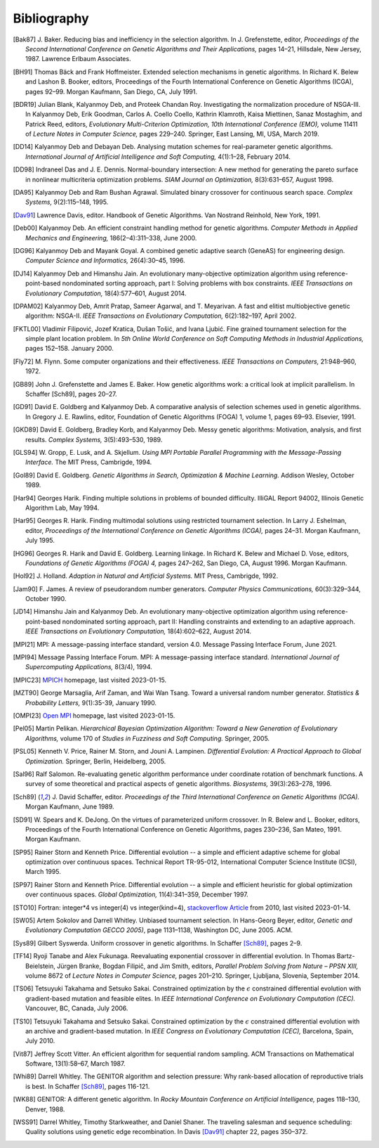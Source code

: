Bibliography
------------


.. [Bak87]  J. Baker. Reducing bias and inefficiency in the selection
            algorithm. In J. Grefenstette, editor, *Proceedings of the
            Second International Conference on Genetic Algorithms and
            Their Applications,* pages 14–21, Hillsdale, New Jersey,
            1987. Lawrence Erlbaum Associates.
.. [BH91]   Thomas Bäck and Frank Hoffmeister. Extended selection
            mechanisms in genetic algorithms. In Richard K. Belew and
            Lashon B. Booker, editors, Proceedings of the Fourth
            International Conference on Genetic Algorithms (ICGA), pages
            92–99. Morgan Kaufmann, San Diego, CA, July 1991.
.. [BDR19]  Julian Blank, Kalyanmoy Deb, and Proteek Chandan Roy.
            Investigating the normalization procedure of NSGA-III. In
            Kalyanmoy Deb, Erik Goodman, Carlos A. Coello Coello,
            Kathrin Klamroth, Kaisa Miettinen, Sanaz Mostaghim, and
            Patrick Reed, editors, *Evolutionary Multi-Criterion
            Optimization, 10th International Conference (EMO),* volume
            11411 of *Lecture Notes in Computer Science,* pages 229–240.
            Springer, East Lansing, MI, USA, March 2019.
.. [DD14]   Kalyanmoy Deb and Debayan Deb. Analysing mutation schemes
            for real-parameter genetic algorithms. *International
            Journal of Artificial Intelligence and Soft Computing,*
            4(1):1–28, February 2014.
.. [DD98]   Indraneel Das and J. E. Dennis. Normal-boundary intersection:
            A new method for generating the pareto surface in nonlinear
            multicriteria optimization problems. *SIAM Journal on
            Optimization,* 8(3):631–657, August 1998.
.. [DA95]   Kalyanmoy Deb and Ram Bushan Agrawal. Simulated binary
            crossover for continuous search space.  *Complex Systems,*
            9(2):115–148, 1995.
.. [Dav91]  Lawrence Davis, editor. Handbook of Genetic Algorithms.
            Van Nostrand Reinhold, New York, 1991.
.. [Deb00]  Kalyanmoy Deb. An efficient constraint handling method for
            genetic algorithms. *Computer Methods in Applied Mechanics
            and Engineering,* 186(2–4):311–338, June 2000.
.. [DG96]   Kalyanmoy Deb and Mayank Goyal. A combined genetic adaptive
            search (GeneAS) for engineering design. *Computer Science and
            Informatics,* 26(4):30–45, 1996.
.. [DJ14]   Kalyanmoy Deb and Himanshu Jain. An evolutionary many-objective
            optimization algorithm using reference-point-based
            nondominated sorting approach, part I: Solving problems with
            box constraints.  *IEEE Transactions on Evolutionary
            Computation,* 18(4):577–601, August 2014.
.. [DPAM02] Kalyanmoy Deb, Amrit Pratap, Sameer Agarwal, and T. Meyarivan.
            A fast and elitist multiobjective genetic algorithm: NSGA-II.
            *IEEE Transactions on Evolutionary Computation,* 6(2):182–197,
            April 2002.
.. [FKTL00] Vladimir Filipović, Jozef Kratica, Dušan Tošić, and Ivana Ljubić.
            Fine grained tournament selection for the simple plant
            location problem. In *5th Online World Conference on Soft
            Computing Methods in Industrial Applications,* pages 152–158.
            January 2000.
.. [Fly72]  M. Flynn. Some computer organizations and their effectiveness.
            *IEEE Transactions on Computers,* 21:948–960, 1972.
.. [GB89]   John J. Grefenstette and James E. Baker. How genetic
            algorithms work: a critical look at implicit parallelism. In
            Schaffer [Sch89], pages 20–27.
.. [GD91]   David E. Goldberg and Kalyanmoy Deb. A comparative analysis
            of selection schemes used in genetic algorithms. In Gregory J.
            E. Rawlins, editor, Foundation of Genetic Algorithms (FOGA) 1,
            volume 1, pages 69–93. Elsevier, 1991.
.. [GKD89]  David E. Goldberg, Bradley Korb, and Kalyanmoy Deb. Messy
            genetic algorithms: Motivation, analysis, and first results.
            *Complex Systems,* 3(5):493–530, 1989.
.. [GLS94]  W. Gropp, E. Lusk, and A. Skjellum. *Using MPI Portable
            Parallel Programming with the Message-Passing Interface.*
            The MIT Press, Cambrigde, 1994.
.. [Gol89]  David E. Goldberg. *Genetic Algorithms in Search,
            Optimization & Machine Learning.* Addison Wesley, October 1989.
.. [Har94]  Georges Harik. Finding multiple solutions in problems of
            bounded difficulty. IlliGAL Report 94002, Illinois Genetic
            Algorithm Lab, May 1994.
.. [Har95]  Georges R. Harik. Finding multimodal solutions using
            restricted tournament selection. In Larry J. Eshelman, editor,
            *Proceedings of the International Conference on Genetic
            Algorithms (ICGA),* pages 24–31. Morgan Kaufmann, July 1995.
.. [HG96]   Georges R. Harik and David E. Goldberg. Learning linkage. In
            Richard K. Belew and Michael D. Vose, editors, *Foundations
            of Genetic Algorithms (FOGA) 4,* pages 247–262, San Diego, CA,
            August 1996. Morgan Kaufmann.
.. [Hol92]  J. Holland. *Adaption in Natural and Artificial Systems.*
            MIT Press, Cambrigde, 1992.
.. [Jam90]  F. James. A review of pseudorandom number generators.
            *Computer Physics Communications,* 60(3):329–344, October 1990.
.. [JD14]   Himanshu Jain and Kalyanmoy Deb. An evolutionary many-objective
            optimization algorithm using reference-point-based
            nondominated sorting approach, part II: Handling constraints
            and extending to an adaptive approach. *IEEE Transactions on
            Evolutionary Computation,* 18(4):602–622, August 2014.
.. [MPI21]  MPI: A message-passing interface standard, version 4.0.
            Message Passing Interface Forum, June 2021.
.. [MPI94]  Message Passing Interface Forum. MPI: A message-passing
            interface standard. *International Journal of Supercomputing
            Applications,* 8(3/4), 1994.
.. [MPIC23] `MPICH`_ homepage, last visited 2023-01-15.
.. [MZT90]  George Marsaglia, Arif Zaman, and Wai Wan Tsang. Toward
            a universal random number generator. *Statistics &
            Probability Letters,* 9(1):35-39, January 1990.
.. [OMPI23] `Open MPI`_ homepage, last visited 2023-01-15.
.. [Pel05]  Martin Pelikan. *Hierarchical Bayesian Optimization Algorithm:
            Toward a New Generation of Evolutionary Algorithms,* volume
            170 of *Studies in Fuzziness and Soft Computing.* Springer, 2005.
.. [PSL05]  Kenneth V. Price, Rainer M. Storn, and Jouni A. Lampinen.
            *Differential Evolution: A Practical Approach to Global
            Optimization.* Springer, Berlin, Heidelberg, 2005.
.. [Sal96]  Ralf Salomon. Re-evaluating genetic algorithm performance
            under coordinate rotation of benchmark functions. A survey
            of some theoretical and practical aspects of genetic
            algorithms. *Biosystems,* 39(3):263–278, 1996.
.. [Sch89]  J. David Schaffer, editor. *Proceedings of the Third
            International Conference on Genetic Algorithms (ICGA).* Morgan
            Kaufmann, June 1989.
.. [SD91]   W. Spears and K. DeJong. On the virtues of parameterized
            uniform crossover. In R. Belew and L. Booker, editors,
            Proceedings of the Fourth International Conference on
            Genetic Algorithms, pages 230–236, San Mateo, 1991. Morgan
            Kaufmann.
.. [SP95]   Rainer Storn and Kenneth Price. Differential evolution -- a
            simple and efficient adaptive scheme for global optimization
            over continuous spaces. Technical Report TR-95-012,
            International Computer Science Institute (ICSI), March 1995.
.. [SP97]   Rainer Storn and Kenneth Price. Differential evolution -- a
            simple and efficient heuristic for global optimization over
            continuous spaces. *Global Optimization,* 11(4):341–359,
            December 1997.
.. [STO10]  Fortran: integer*4 vs integer(4) vs integer(kind=4),
            `stackoverflow Article`_ from 2010, last visited 2023-01-14.
.. [SW05]   Artem Sokolov and Darrell Whitley. Unbiased tournament
            selection. In Hans-Georg Beyer, editor, *Genetic and
            Evolutionary Computation GECCO 2005)*, page 1131–1138,
            Washington DC, June 2005.  ACM.
.. [Sys89]  Gilbert Syswerda. Uniform crossover in genetic algorithms.
            In Schaffer [Sch89]_, pages 2–9.
.. [TF14]   Ryoji Tanabe and Alex Fukunaga. Reevaluating exponential
            crossover in differential evolution. In Thomas
            Bartz-Beielstein, Jürgen Branke, Bogdan Filipič, and Jim
            Smith, editors, *Parallel Problem Solving from Nature – PPSN
            XIII,* volume 8672 of *Lecture Notes in Computer Science,*
            pages 201–210.  Springer, Ljubljana, Slovenia, September
            2014.
.. [TS06]   Tetsuyuki Takahama and Setsuko Sakai. Constrained optimization
            by the :math:`\epsilon` constrained differential evolution with
            gradient-based mutation and feasible elites. In *IEEE
            International Conference on Evolutionary Computation
            (CEC).* Vancouver, BC, Canada, July 2006.
.. [TS10]   Tetsuyuki Takahama and Setsuko Sakai. Constrained optimization
            by the :math:`\epsilon` constrained differential evolution
            with an archive and gradient-based mutation. In *IEEE
            Congress on Evolutionary Computation (CEC),* Barcelona,
            Spain, July 2010.
.. [Vit87]  Jeffrey Scott Vitter. An efficient algorithm for sequential
            random sampling. ACM Transactions on Mathematical Software,
            13(1):58–67, March 1987.
.. [Whi89]  Darrell Whitley. The GENITOR algorithm and selection pressure:
            Why rank-based allocation of reproductive trials is best. In
            Schaffer [Sch89]_, pages 116-121.
.. [WK88]   GENITOR: A different genetic algorithm. In *Rocky Mountain
            Conference on Artificial Intelligence,* pages 118–130, Denver, 1988.
.. [WSS91]  Darrel Whitley, Timothy Starkweather, and Daniel Shaner. The
            traveling salesman and sequence scheduling: Quality
            solutions using genetic edge recombination. In Davis [Dav91]_
            chapter 22, pages 350–372.

.. _`stackoverflow Article`:
    https://stackoverflow.com/questions/3170239/fortran-integer4-vs-integer4-vs-integerkind-4
.. _`Open MPI`: https://www.open-mpi.org/
.. _`MPICH`: https://www.mpich.org/
